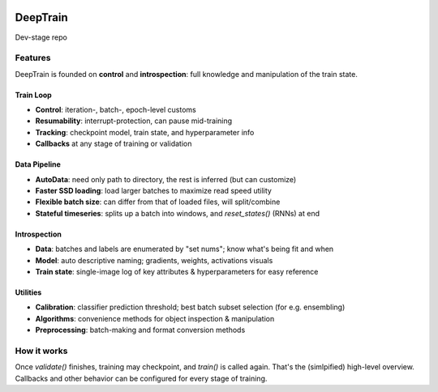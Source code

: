 .. image:: https://user-images.githubusercontent.com/16495490/89590797-bf379000-d859-11ea-8414-1e08aee3a95c.png
    :align: center
    :width: 300

=========
DeepTrain
=========

|build-status| |coverage| |codacy| |docs| |license|

|keras-tensorflow| |tf-keras| |tf-keras-eager| |tf-keras-2x|

Dev-stage repo

Features
--------

DeepTrain is founded on **control** and **introspection**: full knowledge and manipulation of the train state.

Train Loop
~~~~~~~~~~

* **Control**: iteration-, batch-, epoch-level customs
* **Resumability**: interrupt-protection, can pause mid-training
* **Tracking**: checkpoint model, train state, and hyperparameter info
* **Callbacks** at any stage of training or validation

Data Pipeline
~~~~~~~~~~~~~

* **AutoData**: need only path to directory, the rest is inferred (but can customize)
* **Faster SSD loading**: load larger batches to maximize read speed utility
* **Flexible batch size**: can differ from that of loaded files, will split/combine
* **Stateful timeseries**: splits up a batch into windows, and `reset_states()` (RNNs) at end
  
Introspection
~~~~~~~~~~~~~

* **Data**: batches and labels are enumerated by "set nums"; know what's being fit and when
* **Model**: auto descriptive naming; gradients, weights, activations visuals
* **Train state**: single-image log of key attributes & hyperparameters for easy reference

Utilities
~~~~~~~~~

* **Calibration**: classifier prediction threshold; best batch subset selection (for e.g. ensembling)
* **Algorithms**: convenience methods for object inspection & manipulation
* **Preprocessing**: batch-making and format conversion methods

How it works
------------

.. raw:: html

  <p align="center">
    <img src="https://user-images.githubusercontent.com/16495490/89602536-003e9d00-d878-11ea-8248-29ab1c2b4717.png" width="700">
  </p>

  <img src="https://user-images.githubusercontent.com/16495490/89608043-0a1acd00-d885-11ea-9737-c8f970af3ed3.gif" width="450" align="right">

  <p>
     1. User defines `tg = TrainGenerator(**configs)`,<br>
     2. calls `tg.train()`.<br>
     3. `get_data()` is called, returning data & labels,<br>
     4. fed to `model.fit()`, returning `metrics`,<br>
     5. which are then printed, recorded.<br>
     6. The loop repeats, or `validate()` is called.<br>
  </p>

Once `validate()` finishes, training may checkpoint, and `train()` is called again. That's the (simlpified) high-level overview. Callbacks and other behavior can be configured for every stage of training.



.. |build-status| image:: https://travis-ci.com/OverLordGoldDragon/dev_tg.svg?branch=master
    :alt: Build Status
    :scale: 100%
    :target: https://travis-ci.com/OverLordGoldDragon/dev_tg

.. |coverage| image:: https://coveralls.io/repos/github/OverLordGoldDragon/dev_tg/badge.svg?branch=master&service=github
    :alt: Coverage Status
    :scale: 100%
    :target: https://coveralls.io/github/OverLordGoldDragon/dev_tg
    
.. |codacy| image:: https://app.codacy.com/project/badge/Grade/ffcc47bf29f44c9fb35e00a5965d1b5d
    :alt: Code Quality
    :scale: 100%
    :target: https://www.codacy.com/manual/OverLordGoldDragon/dev_tg?utm_source=github.com&amp;utm_medium=referral&amp;utm_content=OverLordGoldDragon/dev_tg&amp;utm_campaign=Badge_Grade

.. |docs| image:: https://readthedocs.org/projects/docs/badge/?version=latest
    :alt: Documentation Status
    :scale: 100%
    :target: https://docs.readthedocs.io/en/latest/?badge=latest
    
.. |license| image:: https://img.shields.io/badge/License-MIT-green.svg
    :alt: License
    :scale: 100%
    :target: https://opensource.org/licenses/MIT

.. |keras-tensorflow| image:: https://img.shields.io/badge/keras-tensorflow-blue.svg
    :alt: Keras-TensorFlow
    :scale: 100%

.. |tf-keras| image:: https://img.shields.io/badge/keras-tf.keras-blue.svg
    :alt: tf.keras
    :scale: 100%

.. |tf-keras-eager| image:: https://img.shields.io/badge/keras-tf.keras/eager-blue.svg
    :alt: tf.keras-eager
    :scale: 100%

.. |tf-keras-2x| image:: https://img.shields.io/badge/keras-tf.keras/2.x-blue.svg
    :alt: tf.keras-2.x
    :scale: 100%
